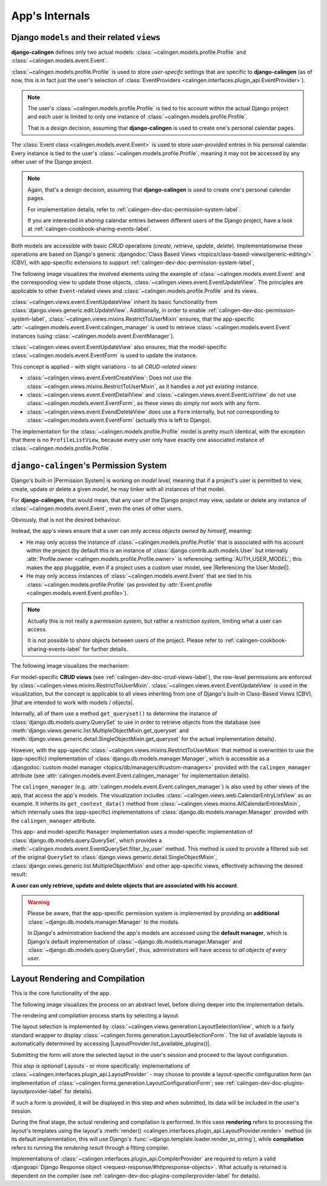 ###############
App's Internals
###############

.. _calingen-dev-doc-crud-views-label:

*********************************************
Django ``models`` and their related ``views``
*********************************************

|calingen| defines only two actual models:
:class:`~calingen.models.profile.Profile` and
:class:`~calingen.models.event.Event`.

:class:`~calingen.models.profile.Profile` is used to store *user-specifc*
settings that are specific to |calingen| (as of now, this is in fact just the
user's selection of
:class:`EventProviders <calingen.interfaces.plugin_api.EventProvider>`).

.. note::
  The user's :class:`~calingen.models.profile.Profile` is tied to his account
  within the actual Django project and each user is limited to only one
  instance of :class:`~calingen.models.profile.Profile`.

  That is a design decision, assuming that |calingen| is used to create one's
  personal calendar pages.

The :class:`Event class <calingen.models.event.Event>` is used to store
*user-provided* entries in his personal calendar. Every instance is tied to
the user's :class:`~calingen.models.profile.Profile`, meaning it may not be
accessed by any other user of the Django project.

.. note::
  Again, that's a design decision, assuming that |calingen| is used to create
  one's personal calendar pages.

  For implementation details, refer to
  :ref:`calingen-dev-doc-permission-system-label`.

  If you are interested in *sharing* calendar entries between different users
  of the Django project, have a look at
  :ref:`calingen-cookbook-sharing-events-label`.

Both models are accessible with basic *CRUD* operations (*create*, *retrieve*,
*update*, *delete*). Implementationwise these operations are based on Django's
generic
:djangodoc:`Class Based Views <topics/class-based-views/generic-editing/>`
(CBV), with app-specific extensions to support
:ref:`calingen-dev-doc-permission-system-label`,

The following image visualizes the involved elements using the example of
:class:`~calingen.models.event.Event` and the corresponding view to update
those objects, :class:`~calingen.views.event.EventUpdateView`. The principles
are applicable to other ``Event``-related views and
:class:`~calingen.models.profile.Profile` and its views.

.. graphviz:: /includes/event_crud.dot
  :alt: Example of CRUD-operations for Event with EventUpdateView
  :caption: Visualization of EventUpdateView

:class:`~calingen.views.event.EventUpdateView` inherit its basic functionality
from :class:`django.views.generic.edit.UpdateView`. Additionally, in order to
enable :ref:`calingen-dev-doc-permission-system-label`,
:class:`~calingen.views.mixins.RestrictToUserMixin` ensures, that the
app-specific :attr:`~calingen.models.event.Event.calingen_manager` is used to
retrieve :class:`~calingen.models.event.Event` instances (using
:class:`~calingen.models.event.EventManager`).

:class:`~calingen.views.event.EventUpdateView` also ensures, that the
model-specific :class:`~calingen.models.event.EventForm` is used to update the
instance.

This concept is applied - with slight variations - to all *CRUD-related views*:

- :class:`~calingen.views.event.EventCreateView`: Does not use
  the :class:`~calingen.views.mixins.RestrictToUserMixin`, as it handles a
  *not yet existing* instance.
- :class:`~calingen.views.event.EventDetailView` and
  :class:`~calingen.views.event.EventListView` do not use
  :class:`~calingen.models.event.EventForm`, as these views do simply not work
  with any form.
- :class:`~calingen.views.event.EvendDeleteView` does use a ``Form``
  internally, but not corresponding to
  :class:`~calingen.models.event.EventForm` (actually this is left to Django).

The implementation for the :class:`~calingen.models.profile.Profile` model is
pretty much identical, with the exception that there is no ``ProfileListView``,
because every user only have exactly one associated instance of
:class:`~calingen.models.profile.Profile`.


.. _calingen-dev-doc-permission-system-label:

***************************************
``django-calingen``'s Permission System
***************************************

Django's built-in |Permission System| is working on *model level*, meaning that
if a project's user is permitted to view, create, update or delete a given
*model*, he may tinker with all instances of that model.

For |calingen|, that would mean, that any user of the Django project may view,
update or delete any instance of :class:`~calingen.models.event.Event`, even
the ones of other users.

Obviously, that is not the desired behaviour.

Instead, the app's views ensure that a user can only access *objects owned by
himself*, meaning:

- He may only access the instance of :class:`~calingen.models.profile.Profile`
  that is associated with his account within the project (by default this is an
  instance of :class:`django.contrib.auth.models.User` but internally
  :attr:`Profile.owner <calingen.models.profile.Profile.owner>` is referencing
  :setting:`AUTH_USER_MODEL`; this makes the app pluggable, even if a project
  uses a custom user model, see |Referencing the User Model|).
- He may only access instances of :class:`~calingen.models.event.Event` that
  are tied to his :class:`~calingen.models.profile.Profile` (as provided by
  :attr:`Event.profile <calingen.models.event.Event.profile>`).

.. note::
  Actually this is not really a *permission system*, but rather a *restriction
  system*, limiting what a user can access.

  It is not possible to *share* objects between users of the project. Please
  refer to :ref:`calingen-cookbook-sharing-events-label` for further details.

The following image visualizes the mechanism:

.. graphviz:: /includes/permission_system.dot
  :alt: Displays which classes are involved in the implementation
  :caption: Visualization of the Permission implementation

For model-specific **CRUD views** (see
:ref:`calingen-dev-doc-crud-views-label`), the row-level permissions are
enforced by :class:`~calingen.views.mixins.RestrictToUserMixin`.
:class:`~calingen.views.event.EventUpdateView` is used in the visualization,
but the concept is applicable to all views inheriting from one of Django's
built-in Class-Based Views (CBV),
|that are intended to work with models / objects|.

Internally, all of them use a method ``get_queryset()`` to determine the
instance of :class:`django.db.models.query.QuerySet` to use in order to
retrieve objects from the database (see
:meth:`django.views.generic.list.MultipleObjectMixin.get_queryset` and
:meth:`django.views.generic.detail.SingleObjectMixin.get_queryset` for the
actual implementation details).

However, with the app-specific
:class:`~calingen.views.mixins.RestrictToUserMixin` that method is overwritten
to use the (app-specific) implementation of
:class:`django.db.models.manager.Manager`, which is accessible as a
:djangodoc:`custom model manager <topics/db/managers/#custom-managers>`
provided with the ``calingen_manager`` attribute (see
:attr:`calingen.models.event.Event.calingen_manager` for implementation
details).

The ``calingen_manager`` (e.g.
:attr:`calingen.models.event.Event.calingen_manager`) is also used by other
views of the app, that access the app's models. The visualization includes
:class:`~calingen.views.web.CalendarEntryListView` as an example. It inherits
its ``get_context_data()`` method from
:class:`~calingen.views.mixins.AllCalendarEntriesMixin`, which internally uses
the (app-specific) implementations of :class:`django.db.models.manager.Manager`
provided with the ``calingen_manager`` attribute.

This app- and model-specific ``Manager`` implementation uses a model-specific
implementation of  :class:`django.db.models.query.QuerySet`, which provides a
:meth:`~calingen.models.event.EventQuerySet.filter_by_user` method. This method
is used to provide a filtered sub set of the original ``QuerySet`` to
:class:`django.views.generic.detail.SingleObjectMixin`,
:class:`django.views.generic.list.MultipleObjectMixin` and other app-specific
views, effectively achieving the desired result:

**A user can only retrieve, update and delete objects
that are associated with his account**.

.. warning::
  Please be aware, that the app-specific permission system is implemented by
  providing an **additional** :class:`~django.db.models.manager.Manager` to
  the models.

  In Django's administration backend the app's models are accessed using the
  **default manager**, which is Django's default implementation of
  :class:`~django.db.models.manager.Manager` and
  :class:`~django.db.models.query.QuerySet`, thus, administrators will have
  access to *all objects of every user*.


.. |Permission System| replace:: :djangodoc:`Permission System <topics/auth/default/#permissions-and-authorization>`
.. |Referencing the User Model| replace:: :djangodoc:`Referencing the User Model <topics/auth/customizing/#referencing-the-user-model>`
.. |that are intended to work with models / objects| replace:: :djangodoc:`that are intended to work with models / objects <topics/class-based-views/generic-display/#generic-views-of-objects>`


.. _calingen-dev-doc-layout-rendering-compilation-label:

********************************
Layout Rendering and Compilation
********************************

This is the core functionality of the app.

The following image visualizes the process on an abstract level, before diving
deeper into the implementation details.

.. graphviz:: /includes/layout_process.dot
  :alt: The layout rendering and compilation process
  :caption: Visualization of the Process

The rendering and compilation process starts by selecting a layout.

The layout selection is implemented by
:class:`~calingen.views.generation.LayoutSelectionView`, which is a fairly
standard wrapper to display
:class:`~calingen.forms.generation.LayoutSelectionForm`. The list of available
layouts is automatically determined by accessing
|LayoutProvider.list_available_plugins()|.

Submitting the form will store the selected layout in the user's session and
proceed to the layout configuration.

*This step is optional!* Layouts - or more specifically: implementations of
:class:`~calingen.interfaces.plugin_api.LayoutProvider` - may choose to provide
a layout-specific configuration form (an implementation of
:class:`~calingen.forms.generation.LayoutConfigurationForm`; see
:ref:`calingen-dev-doc-plugins-layoutprovider-label` for details).

If such a form is provided, it will be displayed in this step and when
submitted, its data will be included in the user's session.

During the final stage, the actual rendering and compilation is performed. In
this case **rendering** refers to processing the layout's templates using the
layout's
:meth:`render() <calingen.interfaces.plugin_api.LayoutProvider.render>` method
(in its default implementation, this will use Django's
:func:`~django.template.loader.render_to_string`), while **compilation**
refers to running the *rendering result* through a fitting compiler.

Implementations of :class:`~calingen.interfaces.plugin_api.CompilerProvider`
are required to return a valid
:djangoapi:`Django Response object <request-response/#httpresponse-objects>`.
What actually is returned is dependent on the compiler (see
:ref:`calingen-dev-doc-plugins-compilerprovider-label` for details).



.. |LayoutProvider.list_available_plugins()| replace:: :meth:`LayoutProvider.list_available_plugins() <calingen.interfaces.plugin_api.LayoutProvider.list_available_plugins>`
.. |calingen| replace:: **django-calingen**
